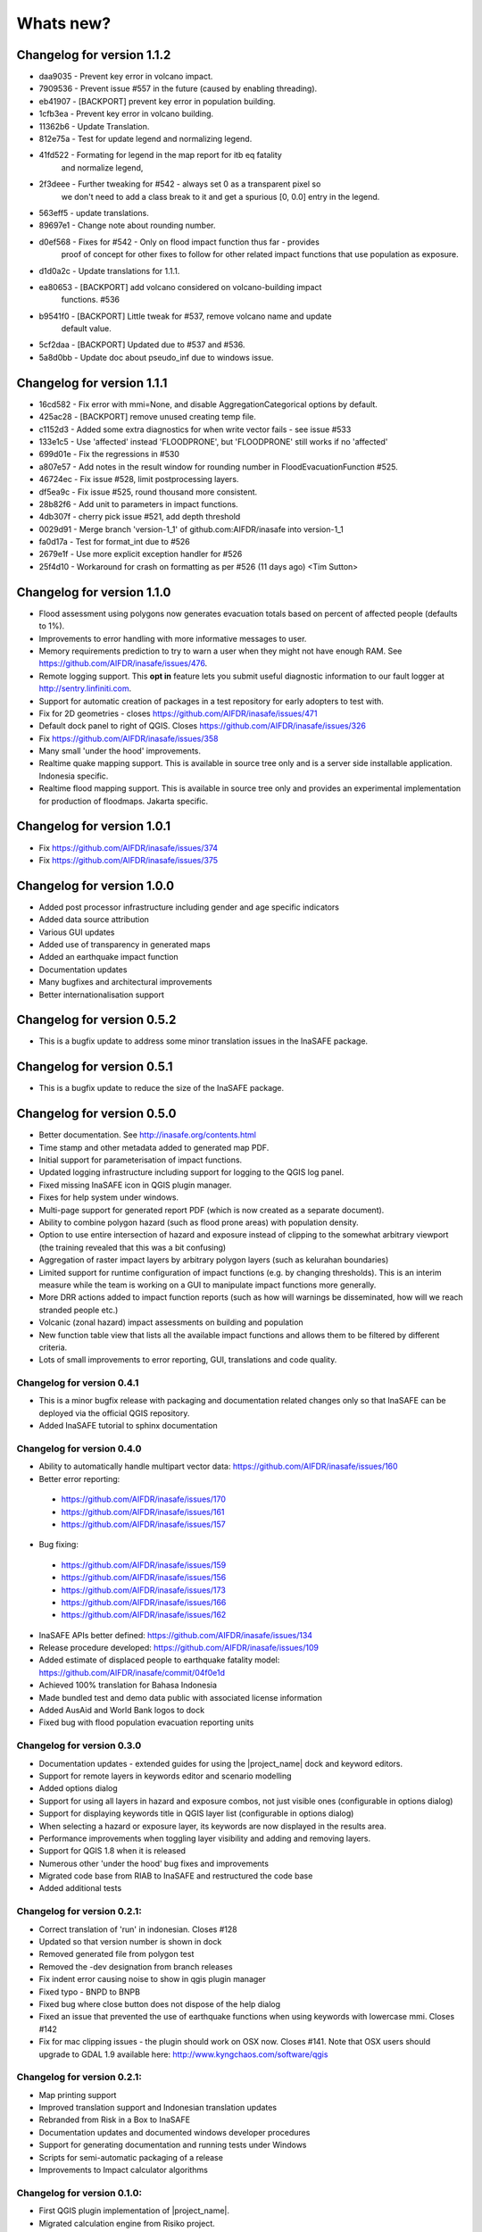 
==========
Whats new?
==========

Changelog for version 1.1.2
---------------------------

* daa9035 - Prevent key error in volcano impact.
* 7909536 - Prevent issue #557 in the future (caused by enabling threading).
* eb41907 - [BACKPORT] prevent key error in population building.
* 1cfb3ea - Prevent key error in volcano building.
* 11362b6 - Update Translation.
* 812e75a - Test for update legend and normalizing legend.
* 41fd522 - Formating for legend in the map report for itb eq fatality
            and normalize legend,
* 2f3deee - Further tweaking for #542 - always set 0 as a transparent pixel so
            we don't need to add a class break to it and get a spurious [0,
            0.0] entry in the legend.
* 563eff5 - update translations.
* 89697e1 - Change note about rounding number.
* d0ef568 - Fixes for #542 - Only on flood impact function thus far - provides
            proof of concept for other fixes to follow for other related impact
            functions that use population as exposure.
* d1d0a2c - Update translations for 1.1.1.
* ea80653 - [BACKPORT] add volcano considered on volcano-building impact
            functions. #536
* b9541f0 - [BACKPORT] Little tweak for #537, remove volcano name and update
            default value.
* 5cf2daa - [BACKPORT] Updated due to #537 and #536.
* 5a8d0bb - Update doc about pseudo_inf due to windows issue.


Changelog for version 1.1.1
---------------------------

* 16cd582 - Fix error with mmi=None, and disable AggregationCategorical options by default.
* 425ac28 - [BACKPORT] remove unused creating temp file.
* c1152d3 - Added some extra diagnostics for when write vector fails - see issue #533
* 133e1c5 - Use 'affected' instead 'FLOODPRONE', but 'FLOODPRONE' still works if no 'affected'
* 699d01e - Fix the regressions in #530
* a807e57 - Add notes in the result window for rounding number in FloodEvacuationFunction #525.
* 46724ec - Fix issue #528, limit postprocessing layers.
* df5ea9c - Fix issue #525, round thousand more consistent.
* 28b82f6 - Add unit to parameters in impact functions.
* 4db307f - cherry pick issue #521, add depth threshold
* 0029d91 - Merge branch 'version-1_1' of github.com:AIFDR/inasafe into version-1_1
* fa0d17a - Test for format_int due to #526
* 2679e1f - Use more explicit exception handler for #526
* 25f4d10 - Workaround for crash on formatting as per #526 (11 days ago) <Tim Sutton>

Changelog for version 1.1.0
---------------------------

* Flood assessment using polygons now generates evacuation totals based
  on percent of affected people (defaults to 1%).
* Improvements to error handling with more informative messages to user.
* Memory requirements prediction to try to warn a user when they might not
  have enough RAM. See https://github.com/AIFDR/inasafe/issues/476.
* Remote logging support. This **opt in** feature lets you submit useful
  diagnostic information to our fault logger at http://sentry.linfiniti.com.
* Support for automatic creation of packages in a test repository for
  early adopters to test with.
* Fix for 2D geometries - closes https://github.com/AIFDR/inasafe/issues/471
* Default dock panel to right of QGIS. Closes
  https://github.com/AIFDR/inasafe/issues/326
* Fix https://github.com/AIFDR/inasafe/issues/358
* Many small 'under the hood' improvements.
* Realtime quake mapping support. This is available in source tree only
  and is a server side installable application. Indonesia specific.
* Realtime flood mapping support. This is available in source tree only
  and provides an experimental implementation for production of floodmaps.
  Jakarta specific.

Changelog for version 1.0.1
---------------------------

* Fix https://github.com/AIFDR/inasafe/issues/374
* Fix https://github.com/AIFDR/inasafe/issues/375

Changelog for version 1.0.0
---------------------------

* Added post processor infrastructure including gender and age specific indicators
* Added data source attribution
* Various GUI updates
* Added use of transparency in generated maps
* Added an earthquake impact function
* Documentation updates
* Many bugfixes and architectural improvements
* Better internationalisation support

Changelog for version 0.5.2
---------------------------

* This is a bugfix update to address some minor translation issues in the
  InaSAFE package.

Changelog for version 0.5.1
---------------------------

* This is a bugfix update to reduce the size of the InaSAFE package.

Changelog for version 0.5.0
---------------------------

* Better documentation. See http://inasafe.org/contents.html
* Time stamp and other metadata added to generated map PDF.
* Initial support for parameterisation of impact functions.
* Updated logging infrastructure including support for logging to the
  QGIS log panel.
* Fixed missing InaSAFE icon in QGIS plugin manager.
* Fixes for help system under windows.
* Multi-page support for generated report PDF (which is now created as a
  separate document).
* Ability to combine polygon hazard  (such as flood prone areas) with
  population density.
* Option to use entire intersection of hazard and exposure instead of clipping
  to the somewhat arbitrary viewport (the training revealed that this was a bit
  confusing)
* Aggregation of raster impact layers by arbitrary polygon layers (such as
  kelurahan boundaries)
* Limited support for runtime configuration of impact functions (e.g. by
  changing thresholds). This is an interim measure while the team is working on
  a GUI to manipulate impact functions more generally.
* More DRR actions added to impact function reports (such as how will warnings
  be disseminated, how will we reach stranded people etc.)
* Volcanic (zonal hazard) impact assessments on building and population
* New function table view that lists all the available impact functions and allows
  them to be filtered by different criteria.
* Lots of small improvements to error reporting, GUI, translations and code quality.

Changelog for version 0.4.1
...........................

* This is a minor bugfix release with packaging and documentation related
  changes only so that InaSAFE can be deployed via the official QGIS repository.
* Added InaSAFE tutorial to sphinx documentation

Changelog for version 0.4.0
...........................
* Ability to automatically handle multipart vector data: https://github.com/AIFDR/inasafe/issues/160
* Better error reporting:

 * https://github.com/AIFDR/inasafe/issues/170
 * https://github.com/AIFDR/inasafe/issues/161
 * https://github.com/AIFDR/inasafe/issues/157

* Bug fixing:

 * https://github.com/AIFDR/inasafe/issues/159
 * https://github.com/AIFDR/inasafe/issues/156
 * https://github.com/AIFDR/inasafe/issues/173
 * https://github.com/AIFDR/inasafe/issues/166
 * https://github.com/AIFDR/inasafe/issues/162

* InaSAFE APIs better defined: https://github.com/AIFDR/inasafe/issues/134
* Release procedure developed: https://github.com/AIFDR/inasafe/issues/109
* Added estimate of displaced people to earthquake fatality model: https://github.com/AIFDR/inasafe/commit/04f0e1d
* Achieved 100% translation for Bahasa Indonesia
* Made bundled test and demo data public with associated license information
* Added AusAid and World Bank logos to dock
* Fixed bug with flood population evacuation reporting units



Changelog for version 0.3.0
...........................
* Documentation updates - extended guides for using the |project_name| dock and
  keyword editors.
* Support for remote layers in keywords editor and scenario modelling
* Added options dialog
* Support for using all layers in hazard and exposure combos, not just visible
  ones (configurable in options dialog)
* Support for displaying keywords title in QGIS layer list (configurable in
  options dialog)
* When selecting a hazard or exposure layer, its keywords are now displayed
  in the results area.
* Performance improvements when toggling layer visibility and adding and
  removing layers.
* Support for QGIS 1.8 when it is released
* Numerous other 'under the hood' bug fixes and improvements
* Migrated code base from RIAB to InaSAFE and restructured the code base
* Added additional tests

Changelog for version 0.2.1:
............................
* Correct translation of 'run' in indonesian. Closes #128
* Updated so that version number is shown in dock
* Removed generated file from polygon test
* Removed the -dev designation from branch releases
* Fix indent error causing noise to show in qgis plugin manager
* Fixed typo - BNPD to BNPB
* Fixed bug where close button does not dispose of the help dialog
* Fixed an issue that prevented the use of earthquake functions when using
  keywords with lowercase mmi. Closes #142
* Fix for mac clipping issues - the plugin should work on OSX now. Closes #141.
  Note that OSX users should upgrade to GDAL 1.9 available here:
  http://www.kyngchaos.com/software/qgis

Changelog for version 0.2.1:
............................

* Map printing support
* Improved translation support and Indonesian translation updates
* Rebranded from Risk in a Box to InaSAFE
* Documentation updates and documented windows developer procedures
* Support for generating documentation and running tests under Windows
* Scripts for semi-automatic packaging of a release
* Improvements to Impact calculator algorithms

Changelog for version 0.1.0:
............................

* First QGIS plugin implementation of |project_name|.
* Migrated calculation engine from Risiko project.
* Implemented support for polygon hazard layers.
* Added dock widget for designing and executing a scenario model.
* Added the keyword editor for assigning metadata to input files.
* Added integrated context help tool.
* Removed django specific dependencies from the InaSAFE libs.
* removed dependency on SciPy
* Support for internationalisation.
* Comprehensive documentation system.

